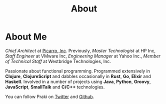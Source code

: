 #+title: About
#+options: num:nil
#+options: html-html5-fancy:t html-doctype:html5
#+publish-date: 2018-01-31
* About Me

#+BEGIN_SRC elisp :exports results :results html
  (yatl-html-frag
   (img@src=\"http://MonadicT.github.io/images/praki.jpg\"@style=\"float:left\;padding-right:20px\"))
#+END_SRC

/Chief Architect/ at [[http://www.picarro.com][Picarro, Inc]]. Previously, /Master Technologist/
at HP Inc, /Staff Engineer/ at VMware Inc, /Engineering Manager/ at
Yahoo Inc., /Member of Technical Staff/ at Westbridge Technologies,
Inc.

Passionate about functional programming. Programmed extensively in
*Clojure*, *ClojureScript* and dabbles occasionally in *Rust*, *Go*,
*Elixir* and *Haskell*. Involved in a number of projects
using *Java*, *Python*, *Groovy*, *JavaScript*, *SmallTalk* and
*C/C++* technologies.

You can follow Praki on [[https://twitter.com/MonadicT][Twitter]] and [[https://MonadicT.github.io][Github]].
